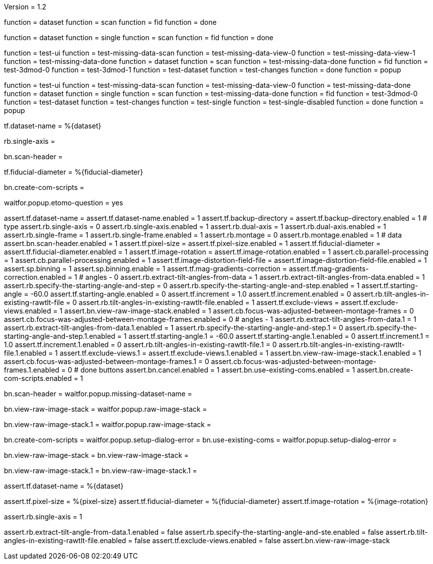 Version = 1.2

[function = build]
function = dataset
function = scan
function = fid
function = done

[function = build-single]
function = dataset
function = single
function = scan
function = fid
function = done

[function = test]
function = test-ui
function = test-missing-data-scan
function = test-missing-data-view-0
function = test-missing-data-view-1
function = test-missing-data-done
function = dataset
function = scan
function = test-missing-data-done
function = fid
function = test-3dmod-0
function = test-3dmod-1
function = test-dataset
function = test-changes
function = done
function = popup

[function = test-single]
function = test-ui
function = test-missing-data-scan
function = test-missing-data-view-0
function = test-missing-data-done
function = dataset
function = single
function = scan
function = test-missing-data-done
function = fid
function = test-3dmod-0
function = test-dataset
function = test-changes
function = test-single
function = test-single-disabled
function = done
function = popup

[function = dataset]
tf.dataset-name = %{dataset}

[function = single]
rb.single-axis =

[function = scan]
bn.scan-header =

[function = fid]
tf.fiducial-diameter = %{fiducial-diameter}

[function = done]
bn.create-com-scripts =

[function = popup]
waitfor.popup.etomo-question = yes

[function = test-ui]
assert.tf.dataset-name =
assert.tf.dataset-name.enabled = 1
assert.tf.backup-directory =
assert.tf.backup-directory.enabled = 1
# type
assert.rb.single-axis = 0
assert.rb.single-axis.enabled = 1
assert.rb.dual-axis = 1
assert.rb.dual-axis.enabled = 1
assert.rb.single-frame = 1
assert.rb.single-frame.enabled = 1
assert.rb.montage = 0
assert.rb.montage.enabled = 1
# data
assert.bn.scan-header.enabled = 1
assert.tf.pixel-size = 
assert.tf.pixel-size.enabled = 1
assert.tf.fiducial-diameter = 
assert.tf.fiducial-diameter.enabled = 1
assert.tf.image-rotation = 
assert.tf.image-rotation.enabled = 1
assert.cb.parallel-processing = 1
assert.cb.parallel-processing.enabled = 1
assert.tf.image-distortion-field-file = 
assert.tf.image-distortion-field-file.enabled = 1
assert.sp.binning = 1
assert.sp.binning.enable = 1
assert.tf.mag-gradients-correction = 
assert.tf.mag-gradients-correction.enabled = 1
# angles - 0
assert.rb.extract-tilt-angles-from-data = 1
assert.rb.extract-tilt-angles-from-data.enabled = 1
assert.rb.specify-the-starting-angle-and-step = 0
assert.rb.specify-the-starting-angle-and-step.enabled = 1
assert.tf.starting-angle = -60.0
assert.tf.starting-angle.enabled = 0
assert.tf.increment = 1.0
assert.tf.increment.enabled = 0
assert.rb.tilt-angles-in-existing-rawtlt-file = 0
assert.rb.tilt-angles-in-existing-rawtlt-file.enabled = 1
assert.tf.exclude-views = 
assert.tf.exclude-views.enabled = 1
assert.bn.view-raw-image-stack.enabled = 1
assert.cb.focus-was-adjusted-between-montage-frames = 0
assert.cb.focus-was-adjusted-between-montage-frames.enabled = 0
# angles - 1
assert.rb.extract-tilt-angles-from-data.1 = 1
assert.rb.extract-tilt-angles-from-data.1.enabled = 1
assert.rb.specify-the-starting-angle-and-step.1 = 0
assert.rb.specify-the-starting-angle-and-step.1.enabled = 1
assert.tf.starting-angle.1 = -60.0
assert.tf.starting-angle.1.enabled = 0
assert.tf.increment.1 = 1.0
assert.tf.increment.1.enabled = 0
assert.rb.tilt-angles-in-existing-rawtlt-file.1 = 0
assert.rb.tilt-angles-in-existing-rawtlt-file.1.enabled = 1
assert.tf.exclude-views.1 = 
assert.tf.exclude-views.1.enabled = 1
assert.bn.view-raw-image-stack.1.enabled = 1
assert.cb.focus-was-adjusted-between-montage-frames.1 = 0
assert.cb.focus-was-adjusted-between-montage-frames.1.enabled = 0
# done buttons
assert.bn.cancel.enabled = 1
assert.bn.use-existing-coms.enabled = 1
assert.bn.create-com-scripts.enabled = 1

[function = test-missing-data-scan]
bn.scan-header =
waitfor.popup.missing-dataset-name =

[function = test-missing-data-view-0]
bn.view-raw-image-stack =
waitfor.popup.raw-image-stack =

[function = test-missing-data-view-1]
bn.view-raw-image-stack.1 =
waitfor.popup.raw-image-stack =

[function = test-missing-data-done]
bn.create-com-scripts =
waitfor.popup.setup-dialog-error =
bn.use-existing-coms =
waitfor.popup.setup-dialog-error =

[function = test-3dmod-0]
bn.view-raw-image-stack =
bn.view-raw-image-stack =

[function = test-3dmod-1]
bn.view-raw-image-stack.1 =
bn.view-raw-image-stack.1 =

[function = test-dataset]
assert.tf.dataset-name = %{dataset}

[function = test-changes]
assert.tf.pixel-size = %{pixel-size}
assert.tf.fiducial-diameter = %{fiducial-diameter}
assert.tf.image-rotation = %{image-rotation}

[function = test-single]
assert.rb.single-axis = 1

[function = test-single-disabled]
assert.rb.extract-tilt-angle-from-data.1.enabled = false
assert.rb.specify-the-starting-angle-and-ste.enabled = false
assert.rb.tilt-angles-in-existing-rawtlt-file.enabled = false
assert.tf.exclude-views.enabled = false
assert.bn.view-raw-image-stack



